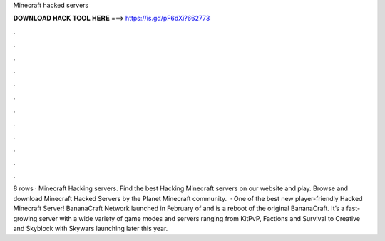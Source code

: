 Minecraft hacked servers

𝐃𝐎𝐖𝐍𝐋𝐎𝐀𝐃 𝐇𝐀𝐂𝐊 𝐓𝐎𝐎𝐋 𝐇𝐄𝐑𝐄 ===> https://is.gd/pF6dXi?662773

.

.

.

.

.

.

.

.

.

.

.

.

8 rows · Minecraft Hacking servers. Find the best Hacking Minecraft servers on our website and play. Browse and download Minecraft Hacked Servers by the Planet Minecraft community.  · One of the best new player-friendly Hacked Minecraft Server! BananaCraft Network launched in February of and is a reboot of the original BananaCraft. It’s a fast-growing server with a wide variety of game modes and servers ranging from KitPvP, Factions and Survival to Creative and Skyblock with Skywars launching later this year.